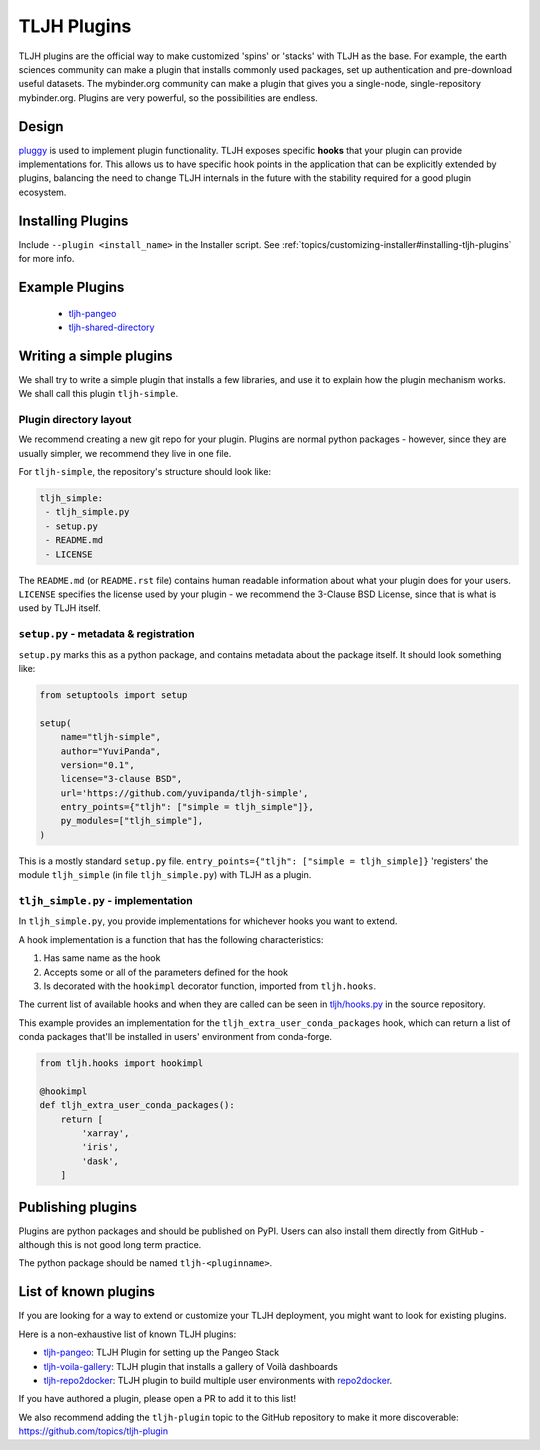 .. _contributing/plugins:

============
TLJH Plugins
============

TLJH plugins are the official way to make customized 'spins' or 'stacks'
with TLJH as the base. For example, the earth sciences community can make
a plugin that installs commonly used packages, set up authentication
and pre-download useful datasets. The mybinder.org community can
make a plugin that gives you a single-node, single-repository mybinder.org.
Plugins are very powerful, so the possibilities are endless.

Design
======

`pluggy <https://github.com/pytest-dev/pluggy>`_ is used to implement
plugin functionality. TLJH exposes specific **hooks** that your plugin
can provide implementations for. This allows us to have specific hook
points in the application that can be explicitly extended by plugins,
balancing the need to change TLJH internals in the future with the
stability required for a good plugin ecosystem.

Installing Plugins
==================

Include ``--plugin <install_name>`` in the Installer script.  See :ref:`topics/customizing-installer#installing-tljh-plugins` for more info.

Example Plugins
===============

  - `tljh-pangeo <https://github.com/yuvipanda/tljh-pangeo>`_
  - `tljh-shared-directory <https://github.com/kafonek/tljh-shared-directory>`_

Writing a simple plugins
========================

We shall try to write a simple plugin that installs a few libraries,
and use it to explain how the plugin mechanism works. We shall call
this plugin ``tljh-simple``.

Plugin directory layout
-----------------------

We recommend creating a new git repo for your plugin. Plugins are
normal python packages - however, since they are usually simpler,
we recommend they live in one file.

For ``tljh-simple``, the repository's structure should look like:

.. code-block:: none

   tljh_simple:
    - tljh_simple.py
    - setup.py
    - README.md
    - LICENSE

The ``README.md`` (or ``README.rst`` file) contains human readable
information about what your plugin does for your users. ``LICENSE``
specifies the license used by your plugin - we recommend the
3-Clause BSD License, since that is what is used by TLJH itself.

``setup.py`` - metadata & registration
--------------------------------------

``setup.py`` marks this as a python package, and contains metadata
about the package itself. It should look something like:

.. code-block:: python

    from setuptools import setup

    setup(
        name="tljh-simple",
        author="YuviPanda",
        version="0.1",
        license="3-clause BSD",
        url='https://github.com/yuvipanda/tljh-simple',
        entry_points={"tljh": ["simple = tljh_simple"]},
        py_modules=["tljh_simple"],
    )


This is a mostly standard ``setup.py`` file. ``entry_points={"tljh": ["simple = tljh_simple]}``
'registers' the module ``tljh_simple`` (in file ``tljh_simple.py``) with TLJH as a plugin.

``tljh_simple.py`` - implementation
-----------------------------------

In ``tljh_simple.py``, you provide implementations for whichever hooks
you want to extend.

A hook implementation is a function that has the following characteristics:

#. Has same name as the hook
#. Accepts some or all of the parameters defined for the hook
#. Is decorated with the ``hookimpl`` decorator function, imported from
   ``tljh.hooks``.

The current list of available hooks and when they are called can be
seen in `tljh/hooks.py <https://github.com/jupyterhub/the-littlest-jupyterhub/blob/master/tljh/hooks.py>`_
in the source repository.


This example provides an implementation for the ``tljh_extra_user_conda_packages``
hook, which can return a list of conda packages that'll be installed in users'
environment from conda-forge.

.. code-block:: python

    from tljh.hooks import hookimpl

    @hookimpl
    def tljh_extra_user_conda_packages():
        return [
            'xarray',
            'iris',
            'dask',
        ]


Publishing plugins
==================

Plugins are python packages and should be published on PyPI. Users
can also install them directly from GitHub - although this is
not good long term practice.

The python package should be named ``tljh-<pluginname>``.


List of known plugins
=====================

If you are looking for a way to extend or customize your TLJH deployment, you might want to look for existing plugins.

Here is a non-exhaustive list of known TLJH plugins:

- `tljh-pangeo <https://github.com/yuvipanda/tljh-pangeo>`_: TLJH Plugin for setting up the Pangeo Stack
- `tljh-voila-gallery <https://github.com/voila-dashboards/tljh-voila-gallery>`_: TLJH plugin that installs a gallery of Voilà dashboards
- `tljh-repo2docker <https://github.com/plasmabio/tljh-repo2docker>`_: TLJH plugin to build multiple user environments with
  `repo2docker <https://repo2docker.readthedocs.io>`_.

If you have authored a plugin, please open a PR to add it to this list!

We also recommend adding the ``tljh-plugin`` topic to the GitHub repository to make it more discoverable:
`https://github.com/topics/tljh-plugin <https://github.com/topics/tljh-plugin>`_
